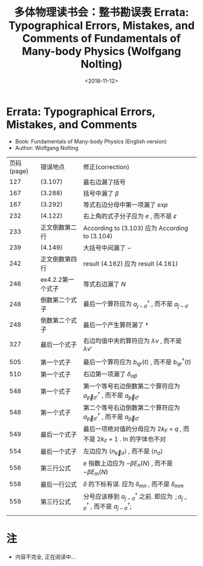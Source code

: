 #+TITLE: 多体物理读书会：整书勘误表 Errata: Typographical Errors, Mistakes, and Comments of Fundamentals of Many-body Physics (Wolfgang Nolting)
#+DATE: <2018-11-12>
#+CATEGORIES: 专业笔记
#+TAGS: 物理, 格林函数, 多体物理读书会, 勘误表
#+HTML: <!-- toc -->
#+HTML: <!-- more -->
* Errata: Typographical Errors, Mistakes, and Comments
- Book: Fundamentals of Many-body Physics (English version)
- Author: Wolfgang Nolting

| 页码(page) | 错误地点          | 修正(correction)                                                                                                       |
|        127 | (3.107)           | 最右边漏了括号                                                                                                         |
|        167 | (3.288)           | 括号中漏了 $\beta$                                                                                                     |
|        167 | (3.292)           | 等式右边分母中第一项漏了 $exp$                                                                                         |
|        232 | (4.122)           | 右上角的式子分子应为 $e$ , 而不是 $\varepsilon$                                                                        |
|        233 | 正文倒数第二行    | According to (3.103) 应为 According to (3.104)                                                                         |
|        239 | (4.149)           | 大括号中间漏了 $-$                                                                                                     |
|        242 | 正文倒数第四行    | result (4.162) 应为 result (4.161)                                                                                     |
|        246 | ex4.2.2第一个式子 | 等式右边漏了 $N$                                                                                                       |
|        248 | 倒数第二个式子    | 最后一个算符应为 $a^{\dagger}_{j-\sigma}$ , 而不是 $a_{j-\sigma}$                                                      |
|        248 | 倒数第二个式子    | 最后一个产生算符漏了 $\dagger$                                                                                         |
|        327 | 最后一个式子      | 右边均值中夹的算符应为 $\lambda v$ , 而不是 $\lambda v'\quad$                                                                                       |
|            |                   |                                                                                                                        |
|        505 | 第一个式子        | 最后一个算符应为 $b_{qr}(t)$ , 而不是 $b^{\dagger}_{qr}(t)$                                                            |
|        510 | 第一个式子        | 右边第一项漏了 $\delta _{\alpha\beta}$                                                                                 |
|        548 | 第一个式子        | 第一个等号右边倒数第二个算符应为 $a^{\dagger}_{\vec{p}\sigma'}$ , 而不是 $a_{\vec{p}\sigma'}$                          |
|        548 | 第一个式子        | 第二个等号右边倒数第二个算符应为 $a^{\dagger}_{\vec{p}\sigma'}$ , 而不是 $a_{\vec{p}\sigma'}$                          |
|        549 | 最后一个式子      | 最后一项绝对值的分母应为 $2k_F+q$ , 而不是 $2k_F+1$ . ln 的字体也不对                                                  |
|        554 | 最后一个式子      | 左边应为 $\langle n_{\vec{k}\sigma} \rangle$ , 而不是 $\langle n_{\sigma}\rangle$                                      |
|        556 | 第三行公式        | $e$ 指数上边应为 $-\beta E_{n}(N)$ , 而不是 $-{\beta E_{m}}(N)$                                                        |
|        558 | 最后一行公式      | $\delta$ 的下标有误. 应为 $\delta_{mn}$ , 而不是 $\delta_{mm}$                                                         |
|        559 | 第三行公式        | 分号应该移到 $a^{\dagger}_{j-\sigma}$ 之前. 即应为 $\,;a^{\dagger}_{j-\sigma}$ , 而不是 $a^{\dagger}_{j-\sigma};\quad$ |
|            |                   |                                                                                                                        |

* 注
- 内容不完全, 正在阅读中...
